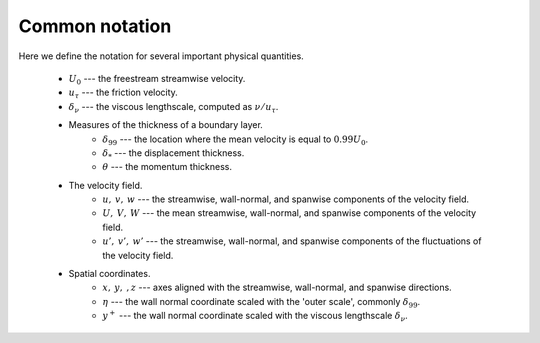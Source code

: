 .. _common_notation:

Common notation
===============

Here we define the notation for several important physical quantities.

    * :math:`U_0` --- the freestream streamwise velocity.

    * :math:`u_\tau` --- the friction velocity.

    * :math:`\delta_\nu` --- the viscous lengthscale, computed as
      :math:`\nu/u_\tau`.

    * Measures of the thickness of a boundary layer.
        * :math:`\delta_{99}` --- the location where the mean velocity is equal
          to :math:`0.99U_0`.

        * :math:`\delta_*` --- the displacement thickness.

        * :math:`\theta` --- the momentum thickness.
    * The velocity field.
        * :math:`u, \: v, \: w` --- the streamwise, wall-normal, and spanwise
          components of the velocity field.

        * :math:`U, \: V, \: W` --- the mean streamwise, wall-normal, and
          spanwise components of the velocity field.

        * :math:`u', \: v', \: w'` --- the streamwise, wall-normal, and spanwise
          components of the fluctuations of the velocity field.
    * Spatial coordinates.
        * :math:`x, \: y, \:, z` --- axes aligned with the streamwise,
          wall-normal, and spanwise directions.

        * :math:`\eta` --- the wall normal coordinate scaled with the 'outer
          scale', commonly :math:`\delta_{99}`.

        * :math:`y^+` --- the wall normal coordinate scaled with the viscous
          lengthscale :math:`\delta_\nu`.
